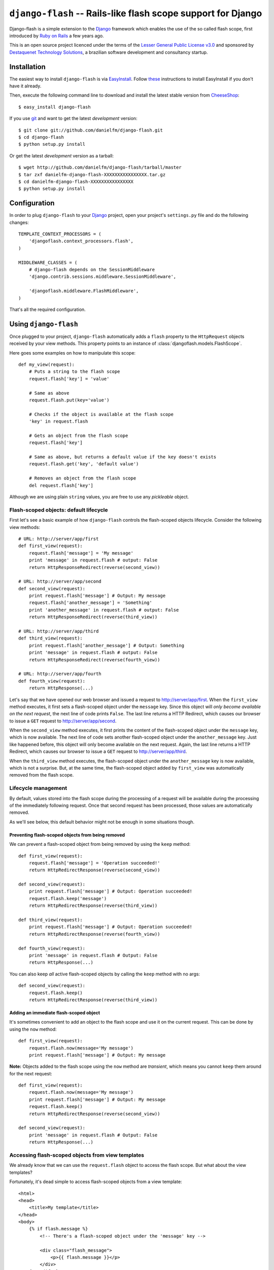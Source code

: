 .. django-flash documentation master file, created by sphinx-quickstart on Sun Feb  1 01:49:12 2009.
   You can adapt this file completely to your liking, but it should at least
   contain the root `toctree` directive.

``django-flash`` -- Rails-like flash scope support for Django
=============================================================

Django-flash is a simple extension to the Django_ framework which enables the
use of the so called flash scope, first introduced by `Ruby on Rails`_ a
few years ago.

This is an open source project licenced under the terms of the
`Lesser General Public License v3.0`_ and sponsored by
`Destaquenet Technology Solutions`_, a brazilian software development and
consultancy startup.


Installation
------------

The easiest way to install ``django-flash`` is via EasyInstall_. Follow
`these <http://pypi.python.org/pypi/setuptools>`_ instructions to install
EasyInstall if you don't have it already.

Then, execute the following command line to download and install the latest
stable version from CheeseShop_::

    $ easy_install django-flash

If you use git_ and want to get the latest *development* version::

    $ git clone git://github.com/danielfm/django-flash.git
    $ cd django-flash
    $ python setup.py install

Or get the latest *development* version as a tarball::

    $ wget http://github.com/danielfm/django-flash/tarball/master
    $ tar zxf danielfm-django-flash-XXXXXXXXXXXXXXXX.tar.gz
    $ cd danielfm-django-flash-XXXXXXXXXXXXXXXX
    $ python setup.py install


Configuration
-------------

In order to plug ``django-flash`` to your Django_ project, open your project's
``settings.py`` file and do the following changes::

    TEMPLATE_CONTEXT_PROCESSORS = (
        'djangoflash.context_processors.flash',
    )

    MIDDLEWARE_CLASSES = (
        # django-flash depends on the SessionMiddleware
        'django.contrib.sessions.middleware.SessionMiddleware',
        
        'djangoflash.middleware.FlashMiddleware',
    )

That's all the required configuration.


Using ``django-flash``
----------------------

Once plugged to your project, ``django-flash`` automatically adds a ``flash``
property to the ``HttpRequest`` objects received by your view methods. This
property points to an instance of :class:`djangoflash.models.FlashScope`.

Here goes some examples on how to manipulate this scope::

    def my_view(request):
        # Puts a string to the flash scope
        request.flash['key'] = 'value'
        
        # Same as above
        request.flash.put(key='value')
        
        # Checks if the object is available at the flash scope
        'key' in request.flash
        
        # Gets an object from the flash scope
        request.flash['key']
        
        # Same as above, but returns a default value if the key doesn't exists
        request.flash.get('key', 'default value')
        
        # Removes an object from the flash scope
        del request.flash['key']


Although we are using plain ``string`` values, you are free to use any
*pickleable* object.


Flash-scoped objects: default lifecycle
```````````````````````````````````````

First let's see a basic example of how ``django-flash`` controls the
flash-scoped objects lifecycle. Consider the following view methods::

    # URL: http://server/app/first
    def first_view(request):
        request.flash['message'] = 'My message'
        print 'message' in request.flash # output: False
        return HttpResponseRedirect(reverse(second_view))
    
    # URL: http://server/app/second
    def second_view(request):
        print request.flash['message'] # Output: My message
        request.flash['another_message'] = 'Something'
        print 'another_message' in request.flash # output: False
        return HttpResponseRedirect(reverse(third_view))
    
    # URL: http://server/app/third
    def third_view(request):
        print request.flash['another_message'] # Output: Something
        print 'message' in request.flash # output: False
        return HttpResponseRedirect(reverse(fourth_view))
    
    # URL: http://server/app/fourth
    def fourth_view(request):
        return HttpResponse(...)


Let's say that we have opened our web browser and issued a request to
http://server/app/first\. When the ``first_view`` method executes, it first
sets a flash-scoped object under the ``message`` key. Since this object will
*only become available on the next request*, the next line of code prints
``False``. The last line returns a HTTP Redirect, which causes our browser to
issue a ``GET`` request to http://server/app/second\.

When the ``second_view`` method executes, it first prints the content of the
flash-scoped object under the ``message`` key, which is now available. The
next line of code sets another flash-scoped object under the
``another_message`` key. Just like happened before, this object will only
become available on the next request. Again, the last line returns a HTTP
Redirect, which causes our browser to issue a ``GET`` request to
http://server/app/third\.

When the ``third_view`` method executes, the flash-scoped object under the
``another_message`` key is now available, which is not a surprise. But, at
the same time, the flash-scoped object added by ``first_view`` was
automatically removed from the flash scope.


Lifecycle management
````````````````````

By default, values stored into the flash scope during the processing of a
request will be available during the processing of the immediately following
request. Once that second request has been processed, those values are
automatically removed.

As we'll see below, this default behavior might not be enough in some
situations though.


Preventing flash-scoped objects from being removed
^^^^^^^^^^^^^^^^^^^^^^^^^^^^^^^^^^^^^^^^^^^^^^^^^^

We can prevent a flash-scoped object from being removed by using the
``keep`` method::

    def first_view(request):
        request.flash['message'] = 'Operation succeeded!'
        return HttpRedirectResponse(reverse(second_view))
        
    def second_view(request):
        print request.flash['message'] # Output: Operation succeeded!
        request.flash.keep('message')
        return HttpRedirectResponse(reverse(third_view))
    
    def third_view(request):
        print request.flash['message'] # Output: Operation succeeded!
        return HttpRedirectResponse(reverse(fourth_view))
    
    def fourth_view(request):
        print 'message' in request.flash # Output: False
        return HttpResponse(...)


You can also keep *all* active flash-scoped objects by calling the
``keep`` method with no args::

    def second_view(request):
        request.flash.keep()
        return HttpRedirectResponse(reverse(third_view))


Adding an immediate flash-scoped object
^^^^^^^^^^^^^^^^^^^^^^^^^^^^^^^^^^^^^^^

It's sometimes convenient to add an object to the flash scope and use it
on the current request. This can be done by using the ``now`` method::

    def first_view(request):
        request.flash.now(message='My message')
        print request.flash['message'] # Output: My message


**Note:** Objects added to the flash scope using the ``now`` method are
*transient*, which means you cannot ``keep`` them around for the
next request::

    def first_view(request):
        request.flash.now(message='My message')
        print request.flash['message'] # Output: My message
        request.flash.keep()
        return HttpRedirectResponse(reverse(second_view))
    
    def second_view(request):
        print 'message' in request.flash # Output: False
        return HttpResponse(...)


Accessing flash-scoped objects from view templates
``````````````````````````````````````````````````

We already know that we can use the ``request.flash`` object to access the
flash scope. But what about the view templates?

Fortunately, it's dead simple to access flash-scoped objects from a view
template::

    <html>
    <head>
        <title>My template</title>
    </head>
    <body>
        {% if flash.message %}
            <!-- There's a flash-scoped object under the 'message' key -->
            
            <div class="flash_message">
                <p>{{ flash.message }}</p>
            </div>
        {% endif %}
    </body>
    </html>


It's also possible to iterate over all active flash-scoped objects using the
``{% for %}`` tag if you want to::

    <html>
    <head>
        <title>My template</title>
    </head>
    <body>
        {% if flash %}
            <!-- There's one or more flash-scoped objects -->
            
            {% for value in flash.values %}
                <div class="flash_entry">
                    <p>{{ value }}</p>
                </div>
            {% endfor %}
        {% endif %}
    </body>
    </html>


Credits
-------

  :Author: Daniel Fernandes Martins <daniel@destaquenet.com>
  :Company: `Destaquenet Technology Solutions`_


Table of Contents
-----------------

* :ref:`genindex`
* :ref:`search`


.. _Lesser General Public License v3.0: http://www.gnu.org/licenses/lgpl-3.0.html

.. _Django: http://www.djangoproject.org/
.. _Ruby on Rails: http://www.rubyonrails.org/
.. _Destaquenet Technology Solutions: http://www.destaquenet.com/
.. _EasyInstall: http://peak.telecommunity.com/DevCenter/EasyInstall
.. _CheeseShop: http://pypi.python.org/pypi
.. _git: http://git-scm.com/

